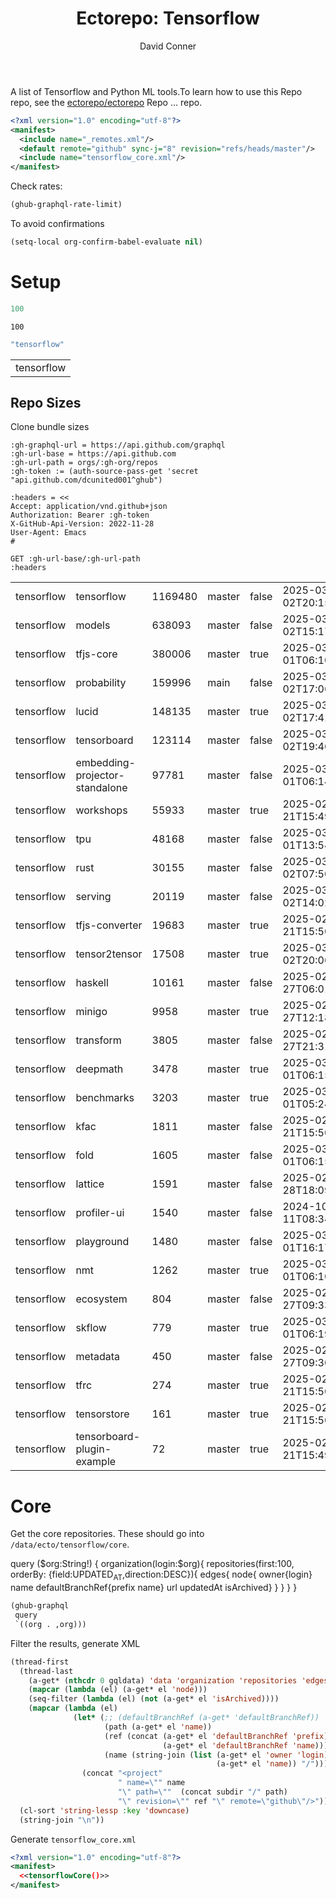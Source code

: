 #+title:     Ectorepo: Tensorflow
#+author:    David Conner
#+email:     noreply@te.xel.io
#+PROPERTY: header-args :comments none

A list of Tensorflow and Python ML tools.To learn how to use this Repo repo, see
the [[https://github.com/ectorepo/ectorepo][ectorepo/ectorepo]] Repo ... repo.

#+begin_src xml :tangle default.xml
<?xml version="1.0" encoding="utf-8"?>
<manifest>
  <include name="_remotes.xml"/>
  <default remote="github" sync-j="8" revision="refs/heads/master"/>
  <include name="tensorflow_core.xml"/>
</manifest>
#+end_src

Check rates:

#+begin_src emacs-lisp :results value code :exports code
(ghub-graphql-rate-limit)
#+end_src

To avoid confirmations

#+begin_src emacs-lisp
(setq-local org-confirm-babel-evaluate nil)
#+end_src

* Setup

#+name: nrepos
#+begin_src emacs-lisp
100
#+end_src

#+RESULTS: nrepos
: 100

#+name: gitorg
#+begin_src emacs-lisp :results replace vector value
"tensorflow"
#+end_src

#+RESULTS: gitorg
| tensorflow |
** Repo Sizes

Clone bundle sizes

#+name: fetchMetadata
#+headers: :var gh-org="FreeCAD" :jq-args "--raw-output" :eval query :results table
#+begin_src restclient :jq "sort_by(-.size) | map([.owner.login, .name, .size, .default_branch, .archived, .updated_at])[] | @csv"
:gh-graphql-url = https://api.github.com/graphql
:gh-url-base = https://api.github.com
:gh-url-path = orgs/:gh-org/repos
:gh-token := (auth-source-pass-get 'secret "api.github.com/dcunited001^ghub")

:headers = <<
Accept: application/vnd.github+json
Authorization: Bearer :gh-token
X-GitHub-Api-Version: 2022-11-28
User-Agent: Emacs
#

GET :gh-url-base/:gh-url-path
:headers
#+end_src

#+call: fetchMetadata(gh-org="tensorflow")

#+RESULTS:
| tensorflow | tensorflow                     | 1169480 | master | false | 2025-03-02T20:15:41Z |
| tensorflow | models                         |  638093 | master | false | 2025-03-02T15:17:21Z |
| tensorflow | tfjs-core                      |  380006 | master | true  | 2025-03-01T06:10:54Z |
| tensorflow | probability                    |  159996 | main   | false | 2025-03-02T17:06:30Z |
| tensorflow | lucid                          |  148135 | master | true  | 2025-03-02T17:41:38Z |
| tensorflow | tensorboard                    |  123114 | master | false | 2025-03-02T19:46:20Z |
| tensorflow | embedding-projector-standalone |   97781 | master | false | 2025-03-01T06:14:13Z |
| tensorflow | workshops                      |   55933 | master | true  | 2025-02-21T15:49:37Z |
| tensorflow | tpu                            |   48168 | master | false | 2025-03-01T13:54:47Z |
| tensorflow | rust                           |   30155 | master | false | 2025-03-02T07:50:01Z |
| tensorflow | serving                        |   20119 | master | false | 2025-03-02T14:02:43Z |
| tensorflow | tfjs-converter                 |   19683 | master | true  | 2025-02-21T15:50:02Z |
| tensorflow | tensor2tensor                  |   17508 | master | true  | 2025-03-02T20:06:37Z |
| tensorflow | haskell                        |   10161 | master | false | 2025-02-27T06:01:09Z |
| tensorflow | minigo                         |    9958 | master | true  | 2025-02-27T12:18:59Z |
| tensorflow | transform                      |    3805 | master | false | 2025-02-27T21:31:35Z |
| tensorflow | deepmath                       |    3478 | master | true  | 2025-03-01T06:15:25Z |
| tensorflow | benchmarks                     |    3203 | master | true  | 2025-03-01T05:24:04Z |
| tensorflow | kfac                           |    1811 | master | false | 2025-02-21T15:50:03Z |
| tensorflow | fold                           |    1605 | master | false | 2025-03-01T06:15:46Z |
| tensorflow | lattice                        |    1591 | master | false | 2025-02-28T18:09:50Z |
| tensorflow | profiler-ui                    |    1540 | master | false | 2024-10-11T08:34:54Z |
| tensorflow | playground                     |    1480 | master | false | 2025-03-01T16:17:23Z |
| tensorflow | nmt                            |    1262 | master | true  | 2025-03-01T06:10:24Z |
| tensorflow | ecosystem                      |     804 | master | false | 2025-02-27T09:33:32Z |
| tensorflow | skflow                         |     779 | master | true  | 2025-03-01T06:19:48Z |
| tensorflow | metadata                       |     450 | master | false | 2025-02-27T09:30:14Z |
| tensorflow | tfrc                           |     274 | master | true  | 2025-02-21T15:50:02Z |
| tensorflow | tensorstore                    |     161 | master | true  | 2025-02-21T15:50:01Z |
| tensorflow | tensorboard-plugin-example     |      72 | master | true  | 2025-02-21T15:49:33Z |

* Core

Get the core repositories. These should go into =/data/ecto/tensorflow/core=.

#+name: gitrepos-query
#+begin_example graphql
query ($org:String!) {
  organization(login:$org){
    repositories(first:100, orderBy: {field:UPDATED_AT,direction:DESC}){
      edges{
        node{
          owner{login}
          name
          defaultBranchRef{prefix name}
          url
          updatedAt
          isArchived}
      }
    }
  }
}
#+end_example

#+name: gitrepos
#+header: :var org="tensorflow" query=gitrepos-query
#+begin_src emacs-lisp :results replace vector value :exports code :noweb yes
(ghub-graphql
 query
 `((org . ,org)))
#+end_src

Filter the results, generate XML

#+name: tensorflowCore
#+begin_src emacs-lisp :var gqldata=gitrepos subdir="core" :results value html
(thread-first
  (thread-last
    (a-get* (nthcdr 0 gqldata) 'data 'organization 'repositories 'edges)
    (mapcar (lambda (el) (a-get* el 'node)))
    (seq-filter (lambda (el) (not (a-get* el 'isArchived))))
    (mapcar (lambda (el)
              (let* (;; (defaultBranchRef (a-get* 'defaultBranchRef))
                     (path (a-get* el 'name))
                     (ref (concat (a-get* el 'defaultBranchRef 'prefix)
                                  (a-get* el 'defaultBranchRef 'name)))
                     (name (string-join (list (a-get* el 'owner 'login)
                                              (a-get* el 'name)) "/")))
                (concat "<project"
                        " name=\"" name
                        "\" path=\""  (concat subdir "/" path)
                        "\" revision=\"" ref "\" remote=\"github\"/>")))))
  (cl-sort 'string-lessp :key 'downcase)
  (string-join "\n"))
#+end_src

#+RESULTS: tensorflowCore
#+begin_export html
<project name="tensorflow/adanet" path="core/adanet" revision="refs/heads/master" remote="github"/>
<project name="tensorflow/addons" path="core/addons" revision="refs/heads/master" remote="github"/>
<project name="tensorflow/agents" path="core/agents" revision="refs/heads/master" remote="github"/>
<project name="tensorflow/build" path="core/build" revision="refs/heads/master" remote="github"/>
<project name="tensorflow/cloud" path="core/cloud" revision="refs/heads/master" remote="github"/>
<project name="tensorflow/codelabs" path="core/codelabs" revision="refs/heads/main" remote="github"/>
<project name="tensorflow/community" path="core/community" revision="refs/heads/master" remote="github"/>
<project name="tensorflow/compression" path="core/compression" revision="refs/heads/master" remote="github"/>
<project name="tensorflow/data-validation" path="core/data-validation" revision="refs/heads/master" remote="github"/>
<project name="tensorflow/datasets" path="core/datasets" revision="refs/heads/master" remote="github"/>
<project name="tensorflow/decision-forests" path="core/decision-forests" revision="refs/heads/main" remote="github"/>
<project name="tensorflow/docs" path="core/docs" revision="refs/heads/master" remote="github"/>
<project name="tensorflow/docs-l10n" path="core/docs-l10n" revision="refs/heads/master" remote="github"/>
<project name="tensorflow/dtensor-gcp-examples" path="core/dtensor-gcp-examples" revision="refs/heads/main" remote="github"/>
<project name="tensorflow/ecosystem" path="core/ecosystem" revision="refs/heads/master" remote="github"/>
<project name="tensorflow/embedding-projector-standalone" path="core/embedding-projector-standalone" revision="refs/heads/master" remote="github"/>
<project name="tensorflow/examples" path="core/examples" revision="refs/heads/master" remote="github"/>
<project name="tensorflow/fairness-indicators" path="core/fairness-indicators" revision="refs/heads/master" remote="github"/>
<project name="tensorflow/flutter-tflite" path="core/flutter-tflite" revision="refs/heads/main" remote="github"/>
<project name="tensorflow/fold" path="core/fold" revision="refs/heads/master" remote="github"/>
<project name="tensorflow/gan" path="core/gan" revision="refs/heads/master" remote="github"/>
<project name="tensorflow/gnn" path="core/gnn" revision="refs/heads/main" remote="github"/>
<project name="tensorflow/graphics" path="core/graphics" revision="refs/heads/master" remote="github"/>
<project name="tensorflow/haskell" path="core/haskell" revision="refs/heads/master" remote="github"/>
<project name="tensorflow/hub" path="core/hub" revision="refs/heads/master" remote="github"/>
<project name="tensorflow/io" path="core/io" revision="refs/heads/master" remote="github"/>
<project name="tensorflow/java" path="core/java" revision="refs/heads/master" remote="github"/>
<project name="tensorflow/java-models" path="core/java-models" revision="refs/heads/master" remote="github"/>
<project name="tensorflow/kfac" path="core/kfac" revision="refs/heads/master" remote="github"/>
<project name="tensorflow/lattice" path="core/lattice" revision="refs/heads/master" remote="github"/>
<project name="tensorflow/lingvo" path="core/lingvo" revision="refs/heads/master" remote="github"/>
<project name="tensorflow/metadata" path="core/metadata" revision="refs/heads/master" remote="github"/>
<project name="tensorflow/mlir-hlo" path="core/mlir-hlo" revision="refs/heads/master" remote="github"/>
<project name="tensorflow/model-analysis" path="core/model-analysis" revision="refs/heads/master" remote="github"/>
<project name="tensorflow/model-optimization" path="core/model-optimization" revision="refs/heads/master" remote="github"/>
<project name="tensorflow/models" path="core/models" revision="refs/heads/master" remote="github"/>
<project name="tensorflow/networking" path="core/networking" revision="refs/heads/master" remote="github"/>
<project name="tensorflow/neural-structured-learning" path="core/neural-structured-learning" revision="refs/heads/master" remote="github"/>
<project name="tensorflow/oss-fuzz" path="core/oss-fuzz" revision="refs/heads/master" remote="github"/>
<project name="tensorflow/playground" path="core/playground" revision="refs/heads/master" remote="github"/>
<project name="tensorflow/privacy" path="core/privacy" revision="refs/heads/master" remote="github"/>
<project name="tensorflow/probability" path="core/probability" revision="refs/heads/main" remote="github"/>
<project name="tensorflow/profiler" path="core/profiler" revision="refs/heads/master" remote="github"/>
<project name="tensorflow/quantum" path="core/quantum" revision="refs/heads/master" remote="github"/>
<project name="tensorflow/ranking" path="core/ranking" revision="refs/heads/master" remote="github"/>
<project name="tensorflow/recommenders" path="core/recommenders" revision="refs/heads/main" remote="github"/>
<project name="tensorflow/recommenders-addons" path="core/recommenders-addons" revision="refs/heads/master" remote="github"/>
<project name="tensorflow/runtime" path="core/runtime" revision="refs/heads/master" remote="github"/>
<project name="tensorflow/rust" path="core/rust" revision="refs/heads/master" remote="github"/>
<project name="tensorflow/serving" path="core/serving" revision="refs/heads/master" remote="github"/>
<project name="tensorflow/sig-tfjs" path="core/sig-tfjs" revision="refs/heads/main" remote="github"/>
<project name="tensorflow/similarity" path="core/similarity" revision="refs/heads/master" remote="github"/>
<project name="tensorflow/swift-bindings" path="core/swift-bindings" revision="refs/heads/main" remote="github"/>
<project name="tensorflow/tcav" path="core/tcav" revision="refs/heads/master" remote="github"/>
<project name="tensorflow/tensorboard" path="core/tensorboard" revision="refs/heads/master" remote="github"/>
<project name="tensorflow/tensorflow" path="core/tensorflow" revision="refs/heads/master" remote="github"/>
<project name="tensorflow/text" path="core/text" revision="refs/heads/master" remote="github"/>
<project name="tensorflow/tfjs" path="core/tfjs" revision="refs/heads/master" remote="github"/>
<project name="tensorflow/tfjs-examples" path="core/tfjs-examples" revision="refs/heads/master" remote="github"/>
<project name="tensorflow/tfjs-models" path="core/tfjs-models" revision="refs/heads/master" remote="github"/>
<project name="tensorflow/tfjs-website" path="core/tfjs-website" revision="refs/heads/master" remote="github"/>
<project name="tensorflow/tfjs-wechat" path="core/tfjs-wechat" revision="refs/heads/master" remote="github"/>
<project name="tensorflow/tflite-micro" path="core/tflite-micro" revision="refs/heads/main" remote="github"/>
<project name="tensorflow/tflite-support" path="core/tflite-support" revision="refs/heads/master" remote="github"/>
<project name="tensorflow/tfx" path="core/tfx" revision="refs/heads/master" remote="github"/>
<project name="tensorflow/tfx-addons" path="core/tfx-addons" revision="refs/heads/main" remote="github"/>
<project name="tensorflow/tfx-bsl" path="core/tfx-bsl" revision="refs/heads/master" remote="github"/>
<project name="tensorflow/toolchains" path="core/toolchains" revision="refs/heads/master" remote="github"/>
<project name="tensorflow/tpu" path="core/tpu" revision="refs/heads/master" remote="github"/>
<project name="tensorflow/transform" path="core/transform" revision="refs/heads/master" remote="github"/>
#+end_export
Generate =tensorflow_core.xml=

#+begin_src xml :tangle tensorflow_core.xml :noweb yes
<?xml version="1.0" encoding="utf-8"?>
<manifest>
  <<tensorflowCore()>>
</manifest>
#+end_src
